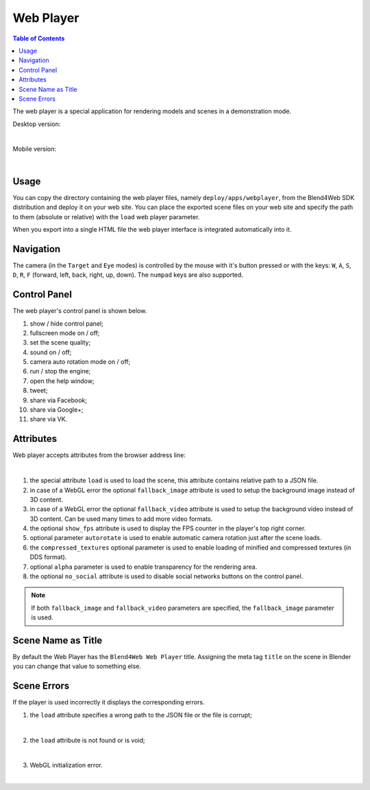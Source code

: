 .. index:: web player

.. _web_player:

**********
Web Player
**********

.. contents:: Table of Contents
    :depth: 3
    :backlinks: entry

The web player is a special application for rendering models and scenes in a
demonstration mode.


Desktop version:

.. image:: src_images/web_player/web_player_example.jpg
   :align: center
   :width: 100%

|

Mobile version:

.. image:: src_images/web_player/web_player_example_mobile.jpg
   :align: center
   :width: 100%

|

Usage
-----

You can copy the directory containing the web player files, namely
``deploy/apps/webplayer``, from the Blend4Web SDK distribution and deploy it
on your web site. You can place the exported scene files on your web site
and specify the path to them (absolute or relative) with the ``load`` web
player parameter.

When you export into a single HTML file the web player interface is
integrated automatically into it.


Navigation
----------

The camera (in the ``Target`` and ``Eye`` modes) is controlled by the mouse
with it's button pressed or with the keys: ``W``, ``A``, ``S``, ``D``,
``R``, ``F`` (forward, left, back, right, up, down). The ``numpad`` keys are
also supported.

Control Panel
-------------

The web player's control panel is shown below.

.. image:: src_images/web_player/web_player_interface.jpg
   :align: center
   :width: 100%

1) show / hide control panel;
2) fullscreen mode on / off;
3) set the scene quality;
4) sound on / off;
5) camera auto rotation mode on / off;
6) run / stop the engine;
7) open the help window;
8) tweet;
9) share via Facebook;
10) share via Google+;
11) share via VK.

.. _webplayer_attributes:

Attributes
----------

Web player accepts attributes from the browser address line:

.. image:: src_images/web_player/player_params.jpg
   :align: center
   :width: 100%

|

1) the special attribute ``load`` is used to load the scene, this attribute contains relative path to a JSON file.
2) in case of a WebGL error the optional ``fallback_image`` attribute is used to setup the background image instead of 3D content.
3) in case of a WebGL error the optional ``fallback_video`` attribute is used to setup the background video instead of 3D content.
   Can be used many times to add more video formats.
4) the optional ``show_fps`` attribute is used to display the FPS counter in the player's top right corner.
5) optional parameter ``autorotate`` is used to enable automatic camera rotation just after the scene loads.
6) the ``compressed_textures`` optional parameter is used to enable loading of minified and compressed textures (in DDS format).
7) optional ``alpha`` parameter is used to enable transparency for the rendering area.
8) the optional ``no_social`` attribute is used to disable social networks buttons on the control panel.

.. note::

   If both ``fallback_image`` and ``fallback_video`` parameters are specified, the ``fallback_image`` parameter is used.

.. _wp_title:

Scene Name as Title
-------------------

By default the Web Player has the ``Blend4Web Web Player`` title. Assigning the meta tag ``title`` on the scene in Blender you can change that value to something else.

.. image:: src_images/web_player/title.jpg
   :align: center
   :width: 100%

Scene Errors
------------

If the player is used incorrectly it displays the corresponding errors.


1) the ``load`` attribute specifies a wrong path to the JSON file or the file is corrupt;

.. image:: src_images/web_player/error_wrong_json_path.jpg
   :align: center
   :width: 100%

|

2) the ``load`` attribute is not found or is void;

.. image:: src_images/web_player/error_not_load_attr.jpg
   :align: center
   :width: 100%

|

3) WebGL initialization error.

.. image:: src_images/web_player/error_webgl.jpg
   :align: center
   :width: 100%

|
